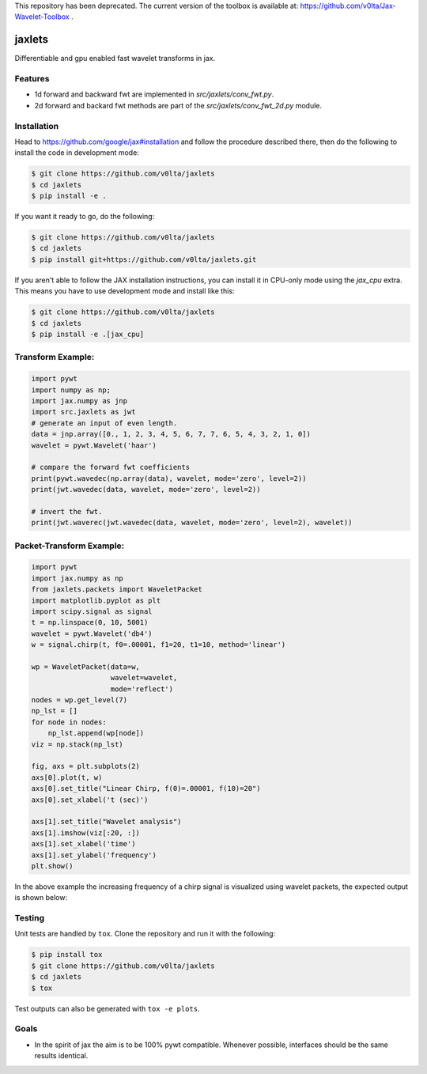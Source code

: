 This repository has been deprecated. The current version of the toolbox is available at:
https://github.com/v0lta/Jax-Wavelet-Toolbox .



jaxlets
=======
Differentiable and gpu enabled fast wavelet transforms in jax. 


Features
--------
- 1d forward and backward fwt are implemented in `src/jaxlets/conv_fwt.py`.
- 2d forward and backard fwt methods are part of the `src/jaxlets/conv_fwt_2d.py` module.

Installation
------------
Head to https://github.com/google/jax#installation and follow the procedure described there, then do the 
following to install the code in development mode:

.. code-block:: sh

    $ git clone https://github.com/v0lta/jaxlets
    $ cd jaxlets
    $ pip install -e .

If you want it ready to go, do the following:

.. code-block:: sh

    $ git clone https://github.com/v0lta/jaxlets
    $ cd jaxlets
    $ pip install git+https://github.com/v0lta/jaxlets.git

If you aren't able to follow the JAX installation instructions, you can install it in CPU-only mode
using the `jax_cpu` extra. This means you have to use development mode and install like this:

.. code-block:: sh

    $ git clone https://github.com/v0lta/jaxlets
    $ cd jaxlets
    $ pip install -e .[jax_cpu]


Transform Example:
------------------

.. code-block:: python

  import pywt
  import numpy as np;
  import jax.numpy as jnp
  import src.jaxlets as jwt
  # generate an input of even length.
  data = jnp.array([0., 1, 2, 3, 4, 5, 6, 7, 7, 6, 5, 4, 3, 2, 1, 0])
  wavelet = pywt.Wavelet('haar')
  
  # compare the forward fwt coefficients
  print(pywt.wavedec(np.array(data), wavelet, mode='zero', level=2))
  print(jwt.wavedec(data, wavelet, mode='zero', level=2))
  
  # invert the fwt.
  print(jwt.waverec(jwt.wavedec(data, wavelet, mode='zero', level=2), wavelet))


Packet-Transform Example:
-------------------------

.. code-block:: python

    import pywt
    import jax.numpy as np
    from jaxlets.packets import WaveletPacket
    import matplotlib.pyplot as plt
    import scipy.signal as signal
    t = np.linspace(0, 10, 5001)
    wavelet = pywt.Wavelet('db4')
    w = signal.chirp(t, f0=.00001, f1=20, t1=10, method='linear')

    wp = WaveletPacket(data=w,
                       wavelet=wavelet,
                       mode='reflect')
    nodes = wp.get_level(7)
    np_lst = []
    for node in nodes:
        np_lst.append(wp[node])
    viz = np.stack(np_lst)

    fig, axs = plt.subplots(2)
    axs[0].plot(t, w)
    axs[0].set_title("Linear Chirp, f(0)=.00001, f(10)=20")
    axs[0].set_xlabel('t (sec)')

    axs[1].set_title("Wavelet analysis")
    axs[1].imshow(viz[:20, :])
    axs[1].set_xlabel('time')
    axs[1].set_ylabel('frequency')
    plt.show()

In the above example the increasing frequency of a chirp signal is visualized
using wavelet packets, the expected output is shown below: 

.. image:: analysis.png
    :width: 200

Testing
-------
Unit tests are handled by ``tox``. Clone the repository and run it with the following:

.. code-block:: sh

    $ pip install tox
    $ git clone https://github.com/v0lta/jaxlets
    $ cd jaxlets
    $ tox

Test outputs can also be generated with ``tox -e plots``.

Goals
-----
- In the spirit of jax the aim is to be 100% pywt compatible. Whenever possible, interfaces should be the same
  results identical.
